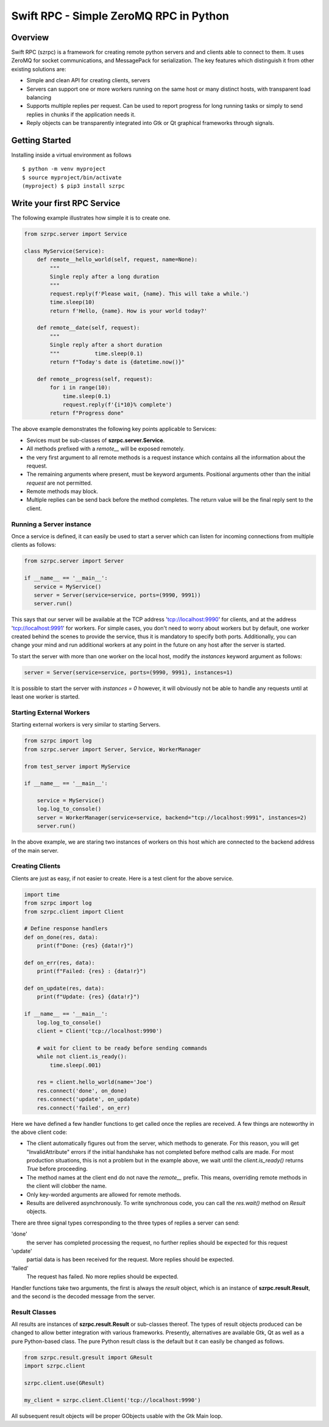 =======================================
Swift RPC - Simple ZeroMQ RPC in Python
=======================================

Overview
========
Swift RPC (szrpc) is a framework for creating remote python servers and and clients able to connect to them.
It uses ZeroMQ for socket communications, and MessagePack for serialization. The key features which distinguish it from
other existing solutions are:

- Simple and clean API for creating clients, servers
- Servers can support one or more workers running on the same host or many distinct hosts, with transparent load balancing
- Supports multiple replies per request. Can be used to report progress for long running tasks or simply to send
  replies in chunks if the application needs it.
- Reply objects can be transparently integrated into Gtk or Qt graphical frameworks through signals.


Getting Started
===============
Installing inside a virtual environment as follows

::

    $ python -m venv myproject
    $ source myproject/bin/activate
    (myproject) $ pip3 install szrpc


Write your first RPC Service
============================
The following  example illustrates how simple it is to create one.

.. code-block:: python

    from szrpc.server import Service

    class MyService(Service):
        def remote__hello_world(self, request, name=None):
            """
            Single reply after a long duration
            """
            request.reply(f'Please wait, {name}. This will take a while.')
            time.sleep(10)
            return f'Hello, {name}. How is your world today?'

        def remote__date(self, request):
            """
            Single reply after a short duration
            """           time.sleep(0.1)
            return f"Today's date is {datetime.now()}"

        def remote__progress(self, request):
            for i in range(10):
                time.sleep(0.1)
                request.reply(f'{i*10}% complete')
            return f"Progress done"



The above example demonstrates the following key points applicable to Services:

- Sevices must be sub-classes of **szrpc.server.Service**.
- All methods prefixed with a `remote__` will be exposed remotely.
- the very first argument to all remote methods is a request instance which contains all the information about the request.
- The remaining arguments where present, must be keyword arguments. Positional arguments other than the initial `request`
  are not permitted.
- Remote methods may block.
- Multiple replies can be send back before the method completes. The return value will be the final reply sent to the client.

Running a Server instance
-------------------------
Once a service is defined, it can easily be used to start a server which can listen for incoming connections from multiple clients as follows:

.. code-block:: python

    from szrpc.server import Server

    if __name__ == '__main__':
       service = MyService()
       server = Server(service=service, ports=(9990, 9991))
       server.run()


This says that our server will be available at the TCP address 'tcp://localhost:9990' for clients, and at the address
'tcp://localhost:9991' for workers. For simple cases, you don't need to worry about workers but by default, one worker
created behind the scenes to provide the service, thus it is mandatory to specify both ports. Additionally,
you can change your mind and run additional workers at any point in the future on any host after the server is started.

To start the server with more than one worker on the local host, modify the `instances` keyword argument as follows:


.. code-block:: python

    server = Server(service=service, ports=(9990, 9991), instances=1)

It is possible to start the server with `instances = 0` however, it will obviously not be able to handle any requests
until at least one worker is started.

Starting External Workers
-------------------------
Starting external workers is very similar to starting Servers.

.. code-block:: python

    from szrpc import log
    from szrpc.server import Server, Service, WorkerManager

    from test_server import MyService

    if __name__ == '__main__':

        service = MyService()
        log.log_to_console()
        server = WorkerManager(service=service, backend="tcp://localhost:9991", instances=2)
        server.run()


In the above example, we are staring two instances of workers on this host which are connected to the backend address
of the main server.

Creating Clients
----------------

Clients are just as easy, if not easier to create.  Here is a test client for the above service.

.. code-block:: python

    import time
    from szrpc import log
    from szrpc.client import Client

    # Define response handlers
    def on_done(res, data):
        print(f"Done: {res} {data!r}")

    def on_err(res, data):
        print(f"Failed: {res} : {data!r}")

    def on_update(res, data):
        print(f"Update: {res} {data!r}")

    if __name__ == '__main__':
        log.log_to_console()
        client = Client('tcp://localhost:9990')

        # wait for client to be ready before sending commands
        while not client.is_ready():
            time.sleep(.001)

        res = client.hello_world(name='Joe')
        res.connect('done', on_done)
        res.connect('update', on_update)
        res.connect('failed', on_err)

Here we have defined a few handler functions to get called once the replies are received. A few things are noteworthy in
the above client code:

- The client automatically figures out from the server, which methods to generate. For this reason, you will get
  "InvalidAttribute" errors if the  initial handshake has not completed before method calls are made. For most production
  situations, this is not a problem but in the example above, we wait until the `client.is_ready()` returns `True` before
  proceeding.
- The method names at the client end do not nave the `remote__` prefix. This means, overriding remote methods in the client
  will clobber the name.
- Only key-worded arguments are allowed for remote methods.
- Results are delivered asynchronously.  To write synchronous code, you can call the `res.wait()` method on `Result` objects.


There are three signal types corresponding to the three types of replies a server can send:

'done'
    the server has completed processing the request, no further replies should be expected for this request

'update'
    partial data is has been received for the request. More replies should be expected.

'failed'
    The request has failed. No more replies should be expected.

Handler functions take two arguments, the first is always the `result` object, which is an instance of **szrpc.result.Result**,
and the second is the decoded message from the server.

Result Classes
--------------
All results are instances of **szrpc.result.Result** or sub-classes thereof. The types of result objects produced can be changed to allow better integration with various frameworks.
Presently, alternatives are available Gtk, Qt as well as a pure Python-based class. The pure Python result class is the default but it can easily be changed as follows.

.. code-block:: python


    from szrpc.result.gresult import GResult
    import szrpc.client

    szrpc.client.use(GResult)

    my_client = szrpc.client.Client('tcp://localhost:9990')

All subsequent result objects will be proper GObjects usable with the Gtk Main loop.
